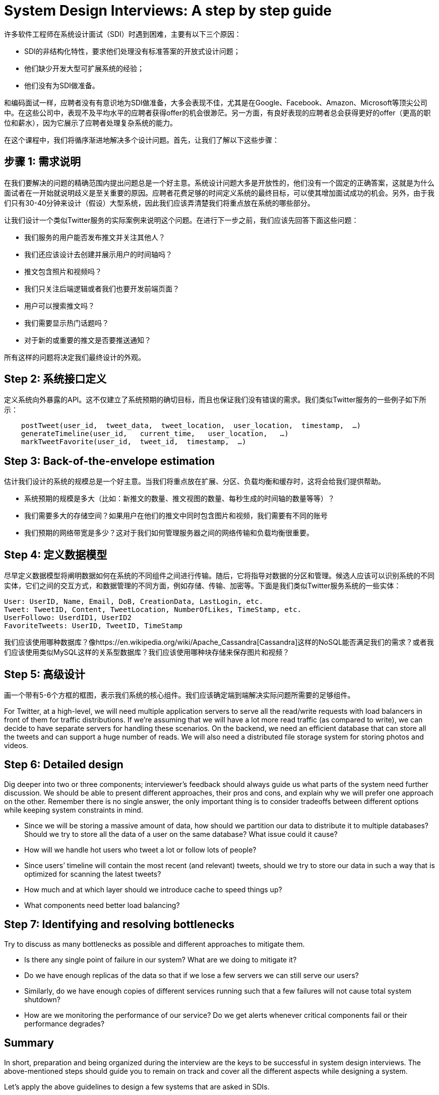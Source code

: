 = System Design Interviews: A step by step guide

许多软件工程师在系统设计面试（SDI）时遇到困难，主要有以下三个原因：

* SDI的非结构化特性，要求他们处理没有标准答案的开放式设计问题；
* 他们缺少开发大型可扩展系统的经验；
* 他们没有为SDI做准备。

和编码面试一样，应聘者没有有意识地为SDI做准备，大多会表现不佳，尤其是在Google、Facebook、Amazon、Microsoft等顶尖公司中。在这些公司中，表现不及平均水平的应聘者获得offer的机会很渺茫。另一方面，有良好表现的应聘者总会获得更好的offer（更高的职位和薪水），因为它展示了应聘者处理复杂系统的能力。

在这个课程中，我们将循序渐进地解决多个设计问题。首先，让我们了解以下这些步骤：

== 步骤 1: 需求说明

在我们要解决的问题的精确范围内提出问题总是一个好主意。系统设计问题大多是开放性的，他们没有一个固定的正确答案，这就是为什么面试者在一开始就说明歧义是至关重要的原因。应聘者花费足够的时间定义系统的最终目标，可以使其增加面试成功的机会。另外，由于我们只有30-40分钟来设计（假设）大型系统，因此我们应该弄清楚我们将重点放在系统的哪些部分。


让我们设计一个类似Twitter服务的实际案例来说明这个问题。在进行下一步之前，我们应该先回答下面这些问题：

* 我们服务的用户能否发布推文并关注其他人？
* 我们还应该设计去创建并展示用户的时间轴吗？
* 推文包含照片和视频吗？
* 我们只关注后端逻辑或者我们也要开发前端页面？
* 用户可以搜索推文吗？
* 我们需要显示热门话题吗？
* 对于新的或重要的推文是否要推送通知？

所有这样的问题将决定我们最终设计的外观。

== Step 2: 系统接口定义

定义系统向外暴露的API。这不仅建立了系统预期的确切目标，而且也保证我们没有错误的需求。我们类似Twitter服务的一些例子如下所示：

[source, text]
----
    postTweet(user_id,  tweet_data,  tweet_location,  user_location,  timestamp,  …)
    generateTimeline(user_id,   current_time,   user_location,   …)
    markTweetFavorite(user_id,  tweet_id,  timestamp,  …)
----

== Step 3: Back-of-the-envelope estimation
估计我们设计的系统的规模总是一个好主意。当我们将重点放在扩展、分区、负载均衡和缓存时，这将会给我们提供帮助。

* 系统预期的规模是多大（比如：新推文的数量、推文视图的数量、每秒生成的时间轴的数量等等）？
* 我们需要多大的存储空间？如果用户在他们的推文中同时包含图片和视频，我们需要有不同的账号
* 我们预期的网络带宽是多少？这对于我们如何管理服务器之间的网络传输和负载均衡很重要。


== Step 4: 定义数据模型


尽早定义数据模型将阐明数据如何在系统的不同组件之间进行传输。随后，它将指导对数据的分区和管理。候选人应该可以识别系统的不同实体，它们之间的交互方式，和数据管理的不同方面，例如存储、传输、加密等。下面是我们类似Twitter服务系统的一些实体：

[source,text]
----
User: UserID, Name, Email, DoB, CreationData, LastLogin, etc.
Tweet: TweetID, Content, TweetLocation, NumberOfLikes, TimeStamp, etc.
UserFollowo: UserdID1, UserID2
FavoriteTweets: UserID, TweetID, TimeStamp
----
我们应该使用哪种数据库？像https://en.wikipedia.org/wiki/Apache_Cassandra[Cassandra]这样的NoSQL能否满足我们的需求？或者我们应该使用类似MySQL这样的关系型数据库？我们应该使用哪种块存储来保存图片和视频？

== Step 5: 高级设计

画一个带有5-6个方框的框图，表示我们系统的核心组件。我们应该确定端到端解决实际问题所需要的足够组件。

For Twitter, at a high-level, we will need multiple application servers to serve all the read/write  requests with load balancers in front of them for traffic distributions. If we’re assuming that we will have a lot more read traffic (as compared to write), we can decide to have separate servers for handling these scenarios. On the backend, we need an efficient database that can store all the tweets and can support a huge number of reads. We will also need a distributed file storage system for storing photos and videos.


== Step 6: Detailed design
Dig deeper into two or three components; interviewer’s feedback should always guide us what parts of the system need further discussion. We should be able to present different approaches, their pros and cons, and explain why we will prefer one approach on the other. Remember there is no single answer, the only important thing is to consider tradeoffs between different options while keeping system constraints in mind.

* Since we will be storing a massive amount of data, how should we partition our data to distribute it to multiple databases? Should we try to store all the data of a user on the same database? What issue could it cause?
* How will we handle hot users who tweet a lot or follow lots of people?
* Since users’ timeline will contain the most recent (and relevant) tweets, should we try to store
our data in such a way that is optimized for scanning the latest tweets?
* How much and at which layer should we introduce cache to speed things up?
* What components need better load balancing?

== Step 7: Identifying and resolving bottlenecks
Try to discuss as many bottlenecks as possible and different approaches to mitigate them.

* Is there any single point of failure in our system? What are we doing to mitigate it?
* Do we have enough replicas of the data so that if we lose a few servers we can still serve our
users?
* Similarly, do we have enough copies of different services running such that a few failures will
not cause total system shutdown?
* How are we monitoring the performance of our service? Do we get alerts whenever critical
components fail or their performance degrades?

== Summary
In short, preparation and being organized during the interview are the keys to be successful in system design interviews. The above-mentioned steps should guide you to remain on track and cover all the different aspects while designing a system.

Let’s apply the above guidelines to design a few systems that are asked in SDIs.
